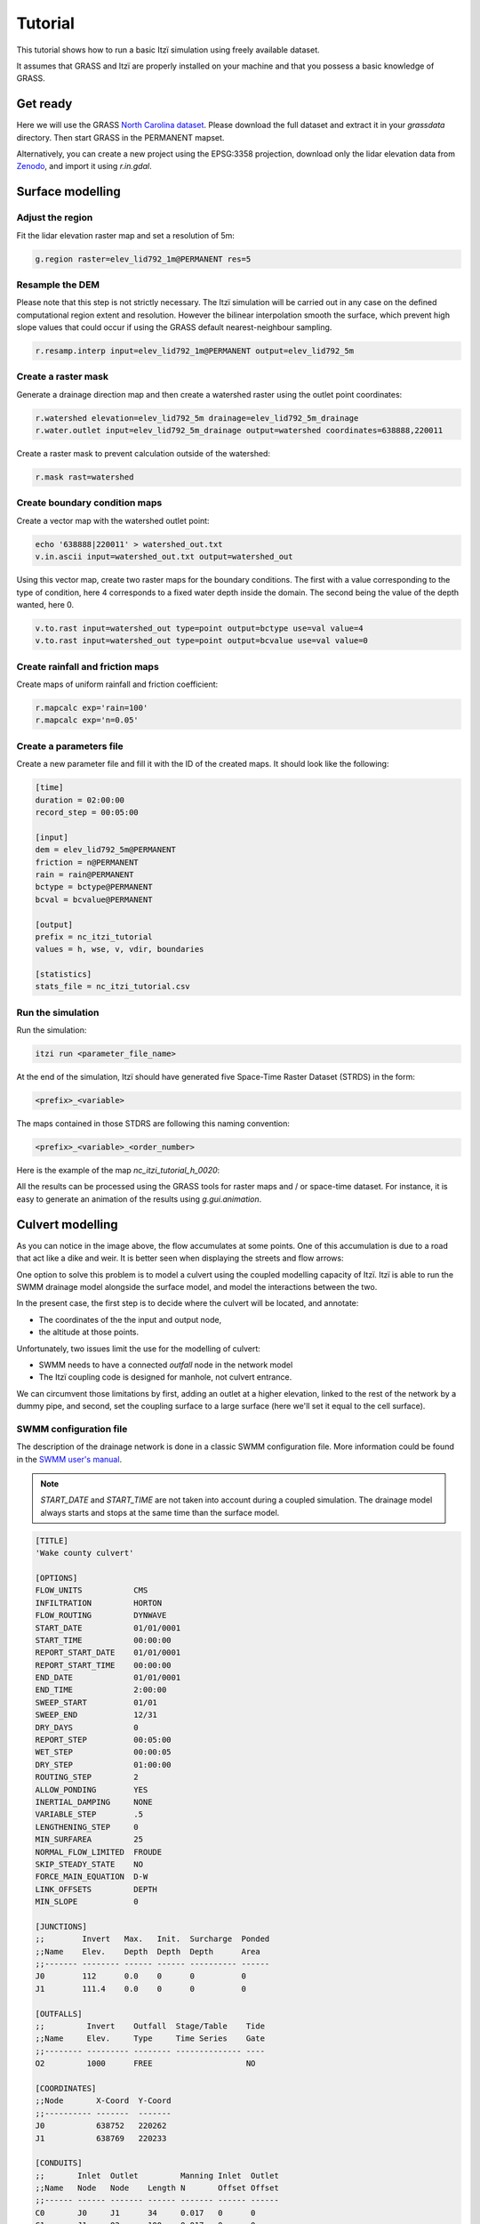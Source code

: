 Tutorial
========

This tutorial shows how to run a basic Itzï simulation using freely available dataset.

It assumes that GRASS and Itzï are properly installed on your machine
and that you possess a basic knowledge of GRASS.

Get ready
---------

Here we will use the GRASS `North Carolina dataset <https://grass.osgeo.org/download/data/#NorthCarolinaDataset>`__.
Please download the full dataset and extract it in your *grassdata* directory.
Then start GRASS in the PERMANENT mapset.

Alternatively, you can create a new project using the EPSG:3358 projection,
download only the lidar elevation data from `Zenodo <https://zenodo.org/records/15009114>`__,
and import it using *r.in.gdal*.

Surface modelling
-----------------

Adjust the region
~~~~~~~~~~~~~~~~~

Fit the lidar elevation raster map and set a resolution of 5m:

.. code:: sh

    g.region raster=elev_lid792_1m@PERMANENT res=5

Resample the DEM
~~~~~~~~~~~~~~~~

Please note that this step is not strictly necessary.
The Itzï simulation will be carried out in any case on the defined computational
region extent and resolution.
However the bilinear interpolation smooth the surface,
which prevent high slope values that could occur if using the GRASS default nearest-neighbour sampling.

.. code:: sh

    r.resamp.interp input=elev_lid792_1m@PERMANENT output=elev_lid792_5m

Create a raster mask
~~~~~~~~~~~~~~~~~~~~

Generate a drainage direction map and then create a watershed raster using the outlet point coordinates:

.. code:: sh

    r.watershed elevation=elev_lid792_5m drainage=elev_lid792_5m_drainage
    r.water.outlet input=elev_lid792_5m_drainage output=watershed coordinates=638888,220011

Create a raster mask to prevent calculation outside of the watershed:

.. code:: sh

    r.mask rast=watershed

Create boundary condition maps
~~~~~~~~~~~~~~~~~~~~~~~~~~~~~~

Create a vector map with the watershed outlet point:

.. code:: sh

    echo '638888|220011' > watershed_out.txt
    v.in.ascii input=watershed_out.txt output=watershed_out

Using this vector map, create two raster maps for the boundary conditions.
The first with a value corresponding to the type of condition,
here 4 corresponds to a fixed water depth inside the domain.
The second being the value of the depth wanted, here 0.

.. code:: sh

    v.to.rast input=watershed_out type=point output=bctype use=val value=4
    v.to.rast input=watershed_out type=point output=bcvalue use=val value=0

Create rainfall and friction maps
~~~~~~~~~~~~~~~~~~~~~~~~~~~~~~~~~

Create maps of uniform rainfall and friction coefficient:

.. code:: sh

    r.mapcalc exp='rain=100'
    r.mapcalc exp='n=0.05'

Create a parameters file
~~~~~~~~~~~~~~~~~~~~~~~~

Create a new parameter file and fill it with the ID of the created maps.
It should look like the following:

.. code:: ini

    [time]
    duration = 02:00:00
    record_step = 00:05:00

    [input]
    dem = elev_lid792_5m@PERMANENT
    friction = n@PERMANENT
    rain = rain@PERMANENT
    bctype = bctype@PERMANENT
    bcval = bcvalue@PERMANENT

    [output]
    prefix = nc_itzi_tutorial
    values = h, wse, v, vdir, boundaries

    [statistics]
    stats_file = nc_itzi_tutorial.csv

Run the simulation
~~~~~~~~~~~~~~~~~~

Run the simulation:

.. code:: sh

    itzi run <parameter_file_name>

At the end of the simulation, Itzï should have generated five Space-Time
Raster Dataset (STRDS) in the form:

.. code:: sh

    <prefix>_<variable>

The maps contained in those STDRS are following this naming convention:

.. code:: sh

    <prefix>_<variable>_<order_number>

Here is the example of the map *nc\_itzi\_tutorial\_h\_0020*:

.. image:: img/nc_itzi_tutorial.png
   :alt: NC depth


All the results can be processed using the GRASS tools for raster maps and / or space-time dataset.
For instance, it is easy to generate an animation of the results using *g.gui.animation*.


Culvert modelling
-----------------

.. versionadded:: 17.7

As you can notice in the image above, the flow accumulates at some points.
One of this accumulation is due to a road that act like a dike and weir.
It is better seen when displaying the streets and flow arrows:

.. image:: /img/nc_itzi_tutorial_arrows_s.png
    :alt: Illustration of road blockage

One option to solve this problem is to model a culvert using the coupled modelling capacity of Itzï.
Itzï is able to run the SWMM drainage model alongside the surface model, and model the interactions between the two.

In the present case, the first step is to decide where the culvert will be located, and annotate:

* The coordinates of the the input and output node,
* the altitude at those points.

Unfortunately, two issues limit the use for the modelling of culvert:

* SWMM needs to have a connected *outfall* node in the network model
* The Itzï coupling code is designed for manhole, not culvert entrance.

We can circumvent those limitations by first, adding an outlet at a higher elevation, linked to the rest of the network by a dummy pipe,
and second, set the coupling surface to a large surface (here we'll set it equal to the cell surface).


SWMM configuration file
~~~~~~~~~~~~~~~~~~~~~~~

The description of the drainage network is done in a classic SWMM configuration file.
More information could be found in the `SWMM user's manual <https://nepis.epa.gov/Exe/ZyPURL.cgi?Dockey=P100N3J6.txt>`__.

.. note:: *START_DATE* and *START_TIME* are not taken into account during a coupled simulation.
          The drainage model always starts and stops at the same time than the surface model.

.. code:: ini

    [TITLE]
    'Wake county culvert'

    [OPTIONS]
    FLOW_UNITS           CMS
    INFILTRATION         HORTON
    FLOW_ROUTING         DYNWAVE
    START_DATE           01/01/0001
    START_TIME           00:00:00
    REPORT_START_DATE    01/01/0001
    REPORT_START_TIME    00:00:00
    END_DATE             01/01/0001
    END_TIME             2:00:00
    SWEEP_START          01/01
    SWEEP_END            12/31
    DRY_DAYS             0
    REPORT_STEP          00:05:00
    WET_STEP             00:00:05
    DRY_STEP             01:00:00
    ROUTING_STEP         2
    ALLOW_PONDING        YES
    INERTIAL_DAMPING     NONE
    VARIABLE_STEP        .5
    LENGTHENING_STEP     0
    MIN_SURFAREA         25
    NORMAL_FLOW_LIMITED  FROUDE
    SKIP_STEADY_STATE    NO
    FORCE_MAIN_EQUATION  D-W
    LINK_OFFSETS         DEPTH
    MIN_SLOPE            0

    [JUNCTIONS]
    ;;        Invert   Max.   Init.  Surcharge  Ponded
    ;;Name    Elev.    Depth  Depth  Depth      Area
    ;;------- -------- ------ ------ ---------- ------
    J0        112      0.0    0      0          0
    J1        111.4    0.0    0      0          0

    [OUTFALLS]
    ;;         Invert    Outfall  Stage/Table    Tide
    ;;Name     Elev.     Type     Time Series    Gate
    ;;-------- --------- -------- -------------- ----
    O2         1000      FREE                    NO

    [COORDINATES]
    ;;Node       X-Coord  Y-Coord
    ;;---------- -------  -------
    J0           638752   220262
    J1           638769   220233

    [CONDUITS]
    ;;       Inlet  Outlet         Manning Inlet  Outlet
    ;;Name   Node   Node    Length N       Offset Offset
    ;;------ ------ ------- ------ ------- ------ ------
    C0       J0     J1      34     0.017   0      0
    C1       J1     O2      100    0.017   0      0

    [XSECTIONS]
    ;;Link    Shape      Geom1 Geom2 Geom3 Geom4 Barrels
    ;;------- ---------- ----- ----- ----- ----- -------
    C0        CIRCULAR   1.5   0     0     0     2
    C1        CIRCULAR   0.1   0     0     0     1

Here, *J0* and *J1* are the input and output nodes of the culvert, and *C0* is the culvert itself.
The latter is made of two pipes of 1.5m of diameter.
The outfall *O2* and the link *C1* are added to comply with the SWMM rule needing them.


Update the Itzï's parameter file
~~~~~~~~~~~~~~~~~~~~~~~~~~~~~~~~

The parameter file of created in the precedent tutorial could be used and adapted by the addition of the *[drainage]* section, like so:

.. code:: ini

    [time]
    duration = 00:50:00
    record_step = 00:05:00

    [input]
    dem = elev_lid792_5m@PERMANENT
    friction = n@PERMANENT
    rain = rain@PERMANENT
    bctype = bctype@PERMANENT
    bcval = bcvalue@PERMANENT

    [output]
    prefix = nc_itzi_tutorial_drainage
    values = h, v, vdir

    [statistics]
    stats_file = nc_itzi_tutorial_drainage.csv

    [drainage]
    swmm_inp = tutorial_drainage.inp
    output = nc_itzi_tutorial_drainage

    [options]
    cfl = 0.7
    theta = 0.9
    dtmax = .5

Where *swmm_inp* is the path to the SWMM configuration file and *output* is the name of the Space-Time Vector Dataset where the drainage data will be written.

Running the simulation
~~~~~~~~~~~~~~~~~~~~~~

The simulation is ran the same way as the previous tutorial.
Itzï will call SWMM that will in turn loads its own configuration file automatically.

The resulting water depth map is shown here:

.. image:: img/nc_itzi_tutorial_drainage.png
   :alt: Water depth with culvert

The area upstream the road is noticeably less flooded, with a maximum water depth coming down from 1.03m without culvert to 0.45m with culvert.
You can use the temporal tools of GRASS to query the evolution in time of the drainage network values.
For example, to get the evolution of the flow leaving the upstream node *J0* of the culvert:

.. code:: sh

    t.vect.db.select input=nc_itzi_tutorial_drainage@itzi_results columns=outflow where="node_id=='J0'"

    start_time|end_time|outflow
    0||0
    300||0.0425260290503502
    600||1.63466286659241
    900||4.20853137969971
    1200||4.59034490585327
    1500||4.64469814300537
    1800||4.6541862487793
    2100||4.6692533493042
    2400||4.65738391876221
    2700||4.66986560821533
    3000||4.66973972320557
